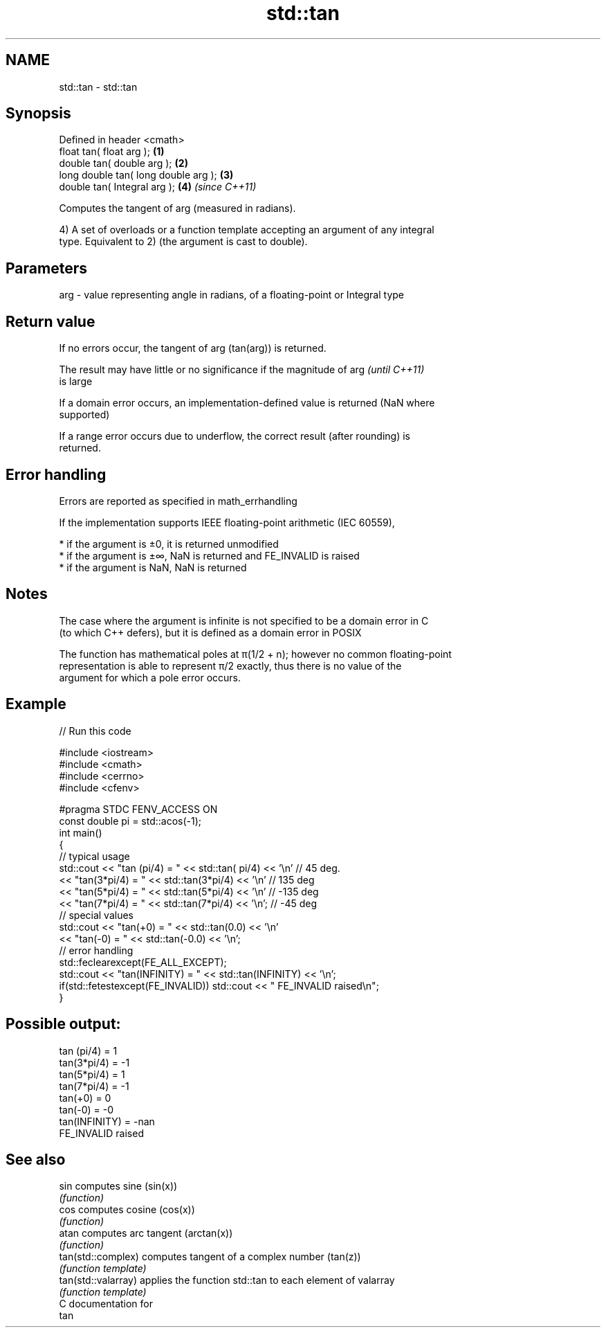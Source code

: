 .TH std::tan 3 "2018.03.28" "http://cppreference.com" "C++ Standard Libary"
.SH NAME
std::tan \- std::tan

.SH Synopsis
   Defined in header <cmath>
   float       tan( float arg );       \fB(1)\fP
   double      tan( double arg );      \fB(2)\fP
   long double tan( long double arg ); \fB(3)\fP
   double      tan( Integral arg );    \fB(4)\fP \fI(since C++11)\fP

   Computes the tangent of arg (measured in radians).

   4) A set of overloads or a function template accepting an argument of any integral
   type. Equivalent to 2) (the argument is cast to double).

.SH Parameters

   arg - value representing angle in radians, of a floating-point or Integral type

.SH Return value

   If no errors occur, the tangent of arg (tan(arg)) is returned.

   The result may have little or no significance if the magnitude of arg  \fI(until C++11)\fP
   is large

   If a domain error occurs, an implementation-defined value is returned (NaN where
   supported)

   If a range error occurs due to underflow, the correct result (after rounding) is
   returned.

.SH Error handling

   Errors are reported as specified in math_errhandling

   If the implementation supports IEEE floating-point arithmetic (IEC 60559),

     * if the argument is ±0, it is returned unmodified
     * if the argument is ±∞, NaN is returned and FE_INVALID is raised
     * if the argument is NaN, NaN is returned

.SH Notes

   The case where the argument is infinite is not specified to be a domain error in C
   (to which C++ defers), but it is defined as a domain error in POSIX

   The function has mathematical poles at π(1/2 + n); however no common floating-point
   representation is able to represent π/2 exactly, thus there is no value of the
   argument for which a pole error occurs.

.SH Example

   
// Run this code

 #include <iostream>
 #include <cmath>
 #include <cerrno>
 #include <cfenv>
  
 #pragma STDC FENV_ACCESS ON
 const double pi = std::acos(-1);
 int main()
 {
     // typical usage
     std::cout << "tan  (pi/4) = " << std::tan(  pi/4) << '\\n' // 45 deg.
               << "tan(3*pi/4) = " << std::tan(3*pi/4) << '\\n' // 135 deg
               << "tan(5*pi/4) = " << std::tan(5*pi/4) << '\\n' // -135 deg
               << "tan(7*pi/4) = " << std::tan(7*pi/4) << '\\n'; // -45 deg
     // special values
     std::cout << "tan(+0) = " << std::tan(0.0) << '\\n'
               << "tan(-0) = " << std::tan(-0.0) << '\\n';
     // error handling
     std::feclearexcept(FE_ALL_EXCEPT);
     std::cout << "tan(INFINITY) = " << std::tan(INFINITY) << '\\n';
     if(std::fetestexcept(FE_INVALID)) std::cout << "    FE_INVALID raised\\n";
 }

.SH Possible output:

 tan  (pi/4) = 1
 tan(3*pi/4) = -1
 tan(5*pi/4) = 1
 tan(7*pi/4) = -1
 tan(+0) = 0
 tan(-0) = -0
 tan(INFINITY) = -nan
     FE_INVALID raised

.SH See also

   sin                computes sine (sin(x))
                      \fI(function)\fP 
   cos                computes cosine (cos(x))
                      \fI(function)\fP 
   atan               computes arc tangent (arctan(x))
                      \fI(function)\fP 
   tan(std::complex)  computes tangent of a complex number (tan(z))
                      \fI(function template)\fP 
   tan(std::valarray) applies the function std::tan to each element of valarray
                      \fI(function template)\fP 
   C documentation for
   tan

